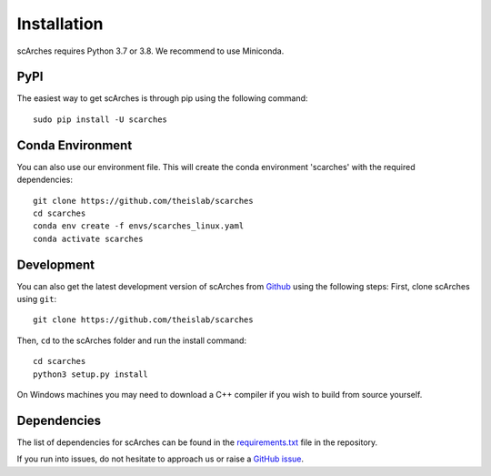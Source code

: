 Installation
============


scArches requires Python 3.7 or 3.8. We recommend to use Miniconda.

PyPI
--------


The easiest way to get scArches is through pip using the following command::

    sudo pip install -U scarches


Conda Environment
---------------------


You can also use our environment file. This will create the conda environment 'scarches' with
the required dependencies::

    git clone https://github.com/theislab/scarches
    cd scarches
    conda env create -f envs/scarches_linux.yaml
    conda activate scarches


Development
---------------

You can also get the latest development version of scArches from `Github <https://github.com/theislab/scarches/>`_ using the following steps:
First, clone scArches using ``git``::

    git clone https://github.com/theislab/scarches


Then, ``cd`` to the scArches folder and run the install command::

    cd scarches
    python3 setup.py install

On Windows machines you may need to download a C++ compiler if you wish to build from source yourself.

Dependencies
------------

The list of dependencies for scArches can be found in the `requirements.txt <https://github.com/theislab/scarches/blob/master/docs/requirements.txt>`_ file in the repository.

If you run into issues, do not hesitate to approach us or raise a `GitHub issue <https://github.com/theislab/scarches/issues/new/choose>`_.
